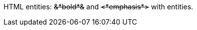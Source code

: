 HTML entities: pass:q[<del>&amp;*bold*&amp;</del>] and pass:q[<del>&lt;*emphasis*&gt;</del>] with entities.